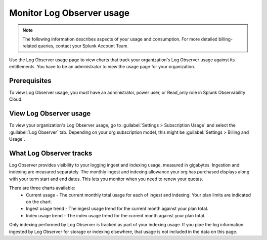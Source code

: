.. _lo-billing-usage:

*********************************************************************
Monitor Log Observer usage
*********************************************************************

.. meta::
   :description: How Log Observer calculates usage information so you can monitor your organization.

.. note:: The following information describes aspects of your usage and consumption. For more detailed billing-related queries, contact your Splunk Account Team.

Use the Log Observer usage page to view charts that track your organization's Log Observer usage against its entitlements. You have to be an administrator to view the usage page for your organization. 

Prerequisites
================================================================================
To view Log Observer usage, you must have an administrator, power user, or Read_only role in Splunk Observability Cloud.

View Log Observer usage
================================================================================
To view your organization's Log Observer usage, go to :guilabel:`Settings > Subscription Usage` and select the :guilabel:`Log Observer` tab. Depending on your org subscription model, this might be :guilabel:`Settings > Billing and Usage`.

What Log Observer tracks 
====================================

Log Observer provides visibility to your logging ingest and indexing usage, measured in gigabytes. Ingestion and indexing are measured separately. The monthly ingest and indexing allowance your org has purchased displays along with your term start and end dates. This lets you  monitor when you need to renew your quotas.

There are three charts available:
   * Current usage - The current monthly total usage for each of ingest and indexing. Your plan limits are indicated on the chart.
   * Ingest usage trend - The ingest usage trend for the current month against your plan total.
   * Index usage trend - The index usage trend for the current month against your plan total.

Only indexing performed by Log Observer is tracked as part of your indexing usage. If you pipe the log information ingested by Log Observer for storage or indexing elsewhere, that usage is not included in the data on this page.
